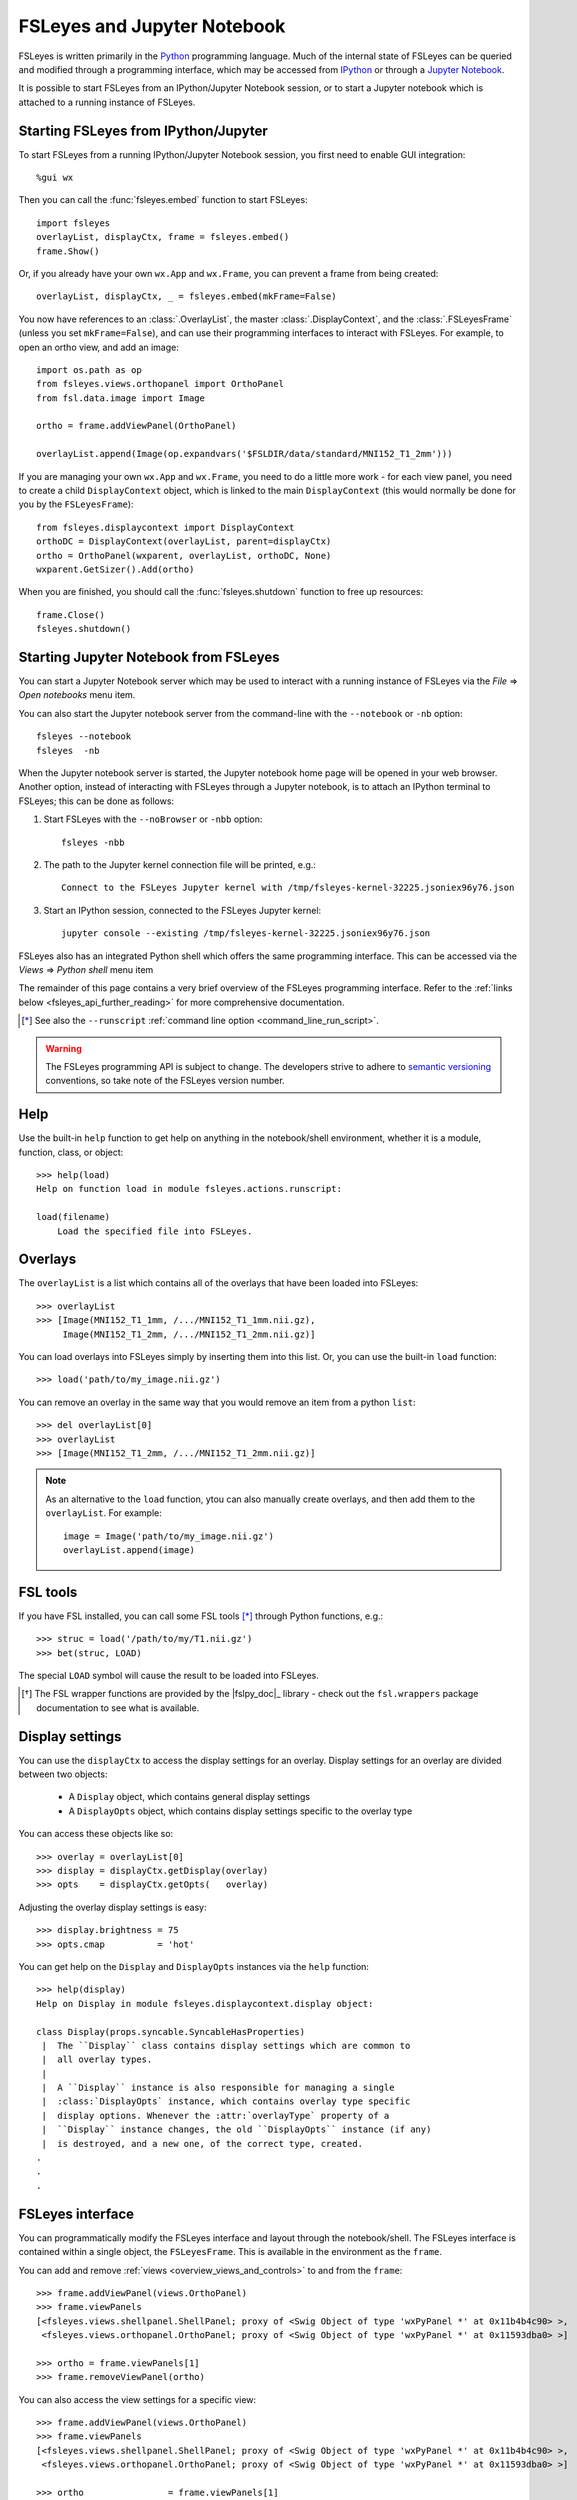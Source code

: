 .. |right_arrow| unicode:: U+21D2


.. _fsleyes_notebook:

FSLeyes and Jupyter Notebook
============================


FSLeyes is written primarily in the `Python <https://www.python.org>`_
programming language.  Much of the internal state of FSLeyes can be queried
and modified through a programming interface, which may be accessed from
`IPython <https://ipython.readthedocs.io/>`_ or through a `Jupyter Notebook
<https://jupyter.readthedocs.io/>`_.


It is possible to start FSLeyes from an IPython/Jupyter Notebook session, or
to start a Jupyter notebook which is attached to a running instance of
FSLeyes.


Starting FSLeyes from IPython/Jupyter
-------------------------------------


To start FSLeyes from a running IPython/Jupyter Notebook session, you first
need to enable GUI integration::

    %gui wx


Then you can call the :func:`fsleyes.embed` function to start FSLeyes::

    import fsleyes
    overlayList, displayCtx, frame = fsleyes.embed()
    frame.Show()

Or, if you already have your own ``wx.App`` and ``wx.Frame``, you can prevent
a frame from being created::

    overlayList, displayCtx, _ = fsleyes.embed(mkFrame=False)


You now have references to an :class:`.OverlayList`, the master
:class:`.DisplayContext`, and the :class:`.FSLeyesFrame` (unless you set
``mkFrame=False``), and can use their programming interfaces to interact with
FSLeyes. For example, to open an ortho view, and add an image::

    import os.path as op
    from fsleyes.views.orthopanel import OrthoPanel
    from fsl.data.image import Image

    ortho = frame.addViewPanel(OrthoPanel)

    overlayList.append(Image(op.expandvars('$FSLDIR/data/standard/MNI152_T1_2mm')))


If you are managing your own ``wx.App`` and ``wx.Frame``, you need to do a
little more work - for each view panel, you need to create a child
``DisplayContext`` object, which is linked to the main ``DisplayContext``
(this would normally be done for you by the ``FSLeyesFrame``)::

    from fsleyes.displaycontext import DisplayContext
    orthoDC = DisplayContext(overlayList, parent=displayCtx)
    ortho = OrthoPanel(wxparent, overlayList, orthoDC, None)
    wxparent.GetSizer().Add(ortho)


When you are finished, you should call the :func:`fsleyes.shutdown` function
to free up resources::

    frame.Close()
    fsleyes.shutdown()


Starting Jupyter Notebook from FSLeyes
--------------------------------------


You can start a Jupyter Notebook server which may be used to interact with a
running instance of FSLeyes via the *File* |right_arrow| *Open notebooks* menu
item.

.. image:: images/fsleyes_notebook.png
   :width: 50%
   :align: center


You can also start the Jupyter notebook server from the command-line with the
``--notebook`` or ``-nb`` option::

    fsleyes --notebook
    fsleyes  -nb


When the Jupyter notebook server is started, the Jupyter notebook home page
will be opened in your web browser. Another option, instead of interacting
with FSLeyes through a Jupyter notebook, is to attach an IPython terminal to
FSLeyes; this can be done as follows::

1. Start FSLeyes with the ``--noBrowser`` or ``-nbb`` option::

       fsleyes -nbb

2. The path to the Jupyter kernel connection file will be printed, e.g.::

       Connect to the FSLeyes Jupyter kernel with /tmp/fsleyes-kernel-32225.jsoniex96y76.json

3.  Start an IPython session, connected to the FSLeyes Jupyter kernel::

       jupyter console --existing /tmp/fsleyes-kernel-32225.jsoniex96y76.json


FSLeyes also has an integrated Python shell which offers the same programming
interface. This can be accessed via the *Views* |right_arrow| *Python shell*
menu item

.. image:: images/python_shell.png
   :width: 50%
   :align: center


The remainder of this page contains a very brief overview of the FSLeyes
programming interface. Refer to the :ref:`links below
<fsleyes_api_further_reading>` for more comprehensive documentation.


.. [*] See also the ``--runscript`` :ref:`command line option
       <command_line_run_script>`.


.. warning:: The FSLeyes programming API is subject to change. The developers
             strive to adhere to `semantic versioning <https://semver.org>`_
             conventions, so take note of the FSLeyes version number.


Help
----

Use the built-in ``help`` function to get help on anything in the
notebook/shell environment, whether it is a module, function, class, or
object::

  >>> help(load)
  Help on function load in module fsleyes.actions.runscript:

  load(filename)
      Load the specified file into FSLeyes.


Overlays
--------


The ``overlayList`` is a list which contains all of the overlays that have
been loaded into FSLeyes::


  >>> overlayList
  >>> [Image(MNI152_T1_1mm, /.../MNI152_T1_1mm.nii.gz),
       Image(MNI152_T1_2mm, /.../MNI152_T1_2mm.nii.gz)]


You can load overlays into FSLeyes simply by inserting them into this
list. Or, you can use the built-in ``load`` function::

  >>> load('path/to/my_image.nii.gz')


You can remove an overlay in the same way that you would remove an item from a
python ``list``::

  >>> del overlayList[0]
  >>> overlayList
  >>> [Image(MNI152_T1_2mm, /.../MNI152_T1_2mm.nii.gz)]


.. note:: As an alternative to the ``load`` function, ytou can also manually
          create overlays, and then add them to the ``overlayList``. For
          example::

              image = Image('path/to/my_image.nii.gz')
              overlayList.append(image)


FSL tools
---------


If you have FSL installed, you can call some FSL tools [*]_ through Python
functions, e.g.::

  >>> struc = load('/path/to/my/T1.nii.gz')
  >>> bet(struc, LOAD)

The special ``LOAD`` symbol will cause the result to be loaded into FSLeyes.

.. [*] The FSL wrapper functions are provided by the |fslpy_doc|_ library -
       check out the ``fsl.wrappers`` package documentation to see what is
       available.


Display settings
----------------


You can use the ``displayCtx`` to access the display settings for an
overlay. Display settings for an overlay are divided between two objects:

 - A ``Display`` object, which contains general display settings
 - A ``DisplayOpts`` object, which contains display settings specific to the
   overlay type


You can access these objects like so::

  >>> overlay = overlayList[0]
  >>> display = displayCtx.getDisplay(overlay)
  >>> opts    = displayCtx.getOpts(   overlay)


Adjusting the overlay display settings is easy::

  >>> display.brightness = 75
  >>> opts.cmap          = 'hot'


You can get help on the ``Display`` and ``DisplayOpts`` instances via the
``help`` function::

  >>> help(display)
  Help on Display in module fsleyes.displaycontext.display object:

  class Display(props.syncable.SyncableHasProperties)
   |  The ``Display`` class contains display settings which are common to
   |  all overlay types.
   |
   |  A ``Display`` instance is also responsible for managing a single
   |  :class:`DisplayOpts` instance, which contains overlay type specific
   |  display options. Whenever the :attr:`overlayType` property of a
   |  ``Display`` instance changes, the old ``DisplayOpts`` instance (if any)
   |  is destroyed, and a new one, of the correct type, created.
  .
  .
  .


FSLeyes interface
-----------------

You can programmatically modify the FSLeyes interface and layout through the
notebook/shell. The FSLeyes interface is contained within a single object, the
``FSLeyesFrame``. This is available in the environment as the ``frame``.


You can add and remove :ref:`views <overview_views_and_controls>` to and from
the ``frame``::

  >>> frame.addViewPanel(views.OrthoPanel)
  >>> frame.viewPanels
  [<fsleyes.views.shellpanel.ShellPanel; proxy of <Swig Object of type 'wxPyPanel *' at 0x11b4b4c90> >,
   <fsleyes.views.orthopanel.OrthoPanel; proxy of <Swig Object of type 'wxPyPanel *' at 0x11593dba0> >]

  >>> ortho = frame.viewPanels[1]
  >>> frame.removeViewPanel(ortho)


You can also access the view settings for a specific view::

  >>> frame.addViewPanel(views.OrthoPanel)
  >>> frame.viewPanels
  [<fsleyes.views.shellpanel.ShellPanel; proxy of <Swig Object of type 'wxPyPanel *' at 0x11b4b4c90> >,
   <fsleyes.views.orthopanel.OrthoPanel; proxy of <Swig Object of type 'wxPyPanel *' at 0x11593dba0> >]

  >>> ortho                = frame.viewPanels[1]
  >>> orthoOpts            = ortho.sceneOpts
  >>> orthoOpts.layout     = 'grid'
  >>> orthoOpts.showLabels = False


.. _fsleyes_api_further_reading:

Further reading
---------------


For more information on the FSLeyes programming interface, refer to:

- |fsleyes_apidoc|_ developer documentation
- |fslpy_doc|_ developer documentation
- |props_doc|_ developer documentation
- |widgets_doc|_ developer documentation
